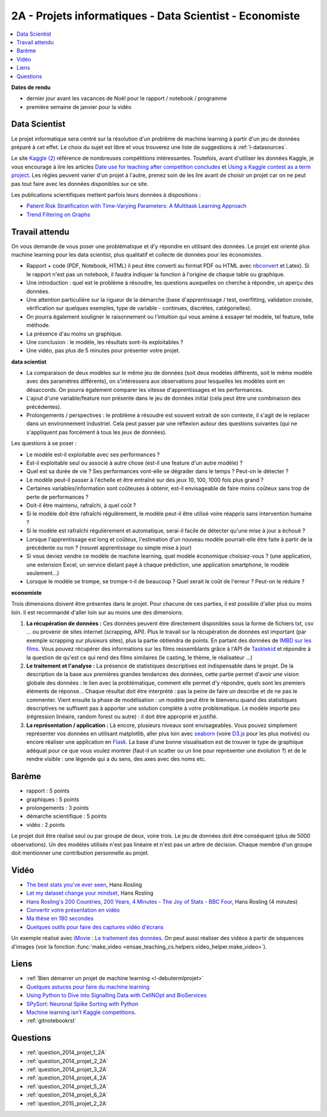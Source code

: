

.. _l-projinfo2a:

.. index:: 2A

2A - Projets informatiques - Data Scientist - Economiste
========================================================

.. contents::
    :local:

**Dates de rendu**

* dernier jour avant les vacances de Noël pour le rapport / notebook / programme
* première semaine de janvier pour la vidéo


Data Scientist
++++++++++++++

Le projet informatique sera centré sur la résolution d'un problème de 
machine learning à partir d'un jeu de données préparé à cet effet.
Le choix du sujet est libre et vous trouverez une liste de suggestions à
:ref:`l-datasources`.

Le site 
`Kaggle <https://www.kaggle.com/competitions/search?SearchVisibility=AllCompetitions&ShowActive=true&ShowCompleted=true&ShowProspect=true&ShowOpenToAll=true&ShowPrivate=true&ShowLimited=true&DeadlineColumnSort=Descending>`_ `(2) <http://inclass.kaggle.com/>`_
référence de nombreuses compétitions intéressantes.
Toutefois, avant d'utiliser les données Kaggle, je vous encourage à lire les articles 
`Date use for teaching after competition concludes <http://www.kaggle.com/c/decoding-the-human-brain/forums/t/8331/date-use-for-teaching-after-competition-concludes>`_
et `Using a Kaggle contest as a term project <http://www.kaggle.com/forums/t/2745/using-a-kaggle-contest-as-a-term-project>`_.
Les règles peuvent varier d'un projet à l'autre, prenez soin de les lire avant de choisir un projet
car on ne peut pas tout faire avec les données disponibles sur ce site.

Les publications scientifiques mettent parfois leurs données à dispositions :

* `Patient Risk Stratiﬁcation with Time-Varying Parameters: A Multitask Learning Approach <http://www.jmlr.org/papers/volume17/15-177/15-177.pdf>`_
* `Trend Filtering on Graphs <http://www.jmlr.org/papers/volume17/15-147/15-147.pdf>`_


Travail attendu
+++++++++++++++

On vous demande de vous poser une problématique et d'y répondre en utilisant des données.
Le projet est orienté plus machine learning pour les data scientist,
plus qualitatif et collecte de données pour les économistes.

* Rapport + code (PDF, Notebook, HTML)
  il peut être converti au format PDF ou HTML avec `nbconvert <https://nbconvert.readthedocs.io/en/latest/>`_ et Latex).
  Si le rapport n'est pas un notebook, il faudra indiquer la fonction à l'origine de chaque table ou graphique.
* Une introduction : quel est le problème à résoudre, les questions auxquelles on cherche à répondre, un aperçu des données.
* Une attention particulière sur la rigueur de la démarche (base d'apprentissage / test,
  overfitting, validation croisée, vérification sur quelques exemples, 
  type de variable - continues, discrètes, catégorielles).
* On pourra également souligner le raisonnement ou l'intuition qui vous amène
  à essayer tel modèle, tel feature, telle méthode.
* La présence d'au moins un graphique.
* Une conclusion : le modèle, les résultats sont-ils exploitables ?
* Une vidéo, pas plus de 5 minutes pour présenter votre projet.      
  
  
**data scientist**
  
* La comparaison de deux modèles sur le même jeu de données (soit deux modèles différents,
  soit le même modèle avec des paramètres différents), on s'intéressera aux observations
  pour lesquelles les modèles sont en désaccords. On pourra également comparer 
  les vitesse d'apprentissages et les performances.
* L'ajout d'une variable/feature non présente dans le jeu de données initial 
  (cela peut être une combinaison des précédentes).
* Prolongements / perspectives : le problème à résoudre est souvent extrait de son contexte, 
  il s'agit de le replacer dans un environnement industriel. Cela peut passer par 
  une réflexion autour des questions suivantes (qui ne s'appliquent pas forcément à tous les jeux de données).
  
Les questions à se poser :
  
* Le modèle est-il exploitable avec ses performances ?
* Est-il exploitable seul ou associé à autre chose (est-il une feature d'un autre modèle) ?
* Quel est sa durée de vie ? Ses performances vont-elle se dégrader dans le temps ? Peut-on le détecter ?
* Le modèle peut-il passer à l'échelle et être entraîné sur des jeux 10, 100, 1000 fois plus grand ?
* Certaines variables/information sont coûteuses à obtenir, 
  est-il envisageable de faire moins coûteux sans trop de perte de performances ?
* Doit-il être maintenu, rafraîchi, à quel coût ? 
* Si le modèle doit être rafraîchi régulèrement, le modèle peut-il être utilisé 
  voire réappris sans intervention humaine ?
* Si le modèle est rafraîchi régulièrement et automatique,
  serai-il facile de détecter qu'une mise à jour a échoué ?
* Lorsque l'apprentissage est long et coûteux, l'estimation d'un nouveau
  modèle pourrait-elle être faite à partir de la précédente ou non ? 
  (nouvel apprentissage ou simple mise à jour)
* Si vous deviez vendre ce modèle de machine learning, quel modèle économique choisiez-vous ?
  (une application, une extension Excel, un service distant payé à chaque prédiction, 
  une application smartphone, le modèle seulement...)
* Lorsque le modèle se trompe, se trompe-t-il de beaucoup ? Quel serait le coût de l'erreur ?
  Peut-on le réduire ?
  
**economiste**


Trois dimensions doivent être présentes dans le projet.
Pour chacune de ces parties, il est possible d'aller plus ou moins loin. 
Il est recommandé d'aller loin sur au moins une des dimensions. 

#. **La récupération de données :**  
   Ces données peuvent être directement disponibles sous la forme de fichiers txt, csv ...  
   ou provenir de sites internet (scrapping, API).  Plus le travail 
   sur la récupération de données est important (par exemple scrapping sur plusieurs 
   sites), plus la partie obtiendra de points. En partant des données de 
   `IMBD sur les films <http://www.imdb.com/interfaces>`_. 
   Vous pouvez récupérer des informations sur les films ressemblants grâce à 
   l'API de `Tasktekid <https://www.tastekid.com/>`_ et répondre à la question de 
   qu'est ce qui rend des films similaires (le casting, le thème, le réalisateur ...)
#. **Le traitement et l'analyse :** 
   La présence de statistiques descriptives est indispensable dans le projet. 
   De la description de la base aux premières grandes tendances des données, 
   cette partie permet d'avoir une vision globale des données : le lien avec 
   la problématique, comment elle permet d'y répondre, quels sont les premiers éléments de réponse...
   Chaque résultat doit être interprété : pas la peine de faire un describe et de ne pas le commenter.
   Vient ensuite la phase de modélisation : un modèle peut être le bienvenu quand des 
   statistiques descriptives ne suffisent pas à apporter une solution complète à 
   votre problématique. Le modèle importe peu (régression linéaire, random forest ou autre) : 
   il doit être approprié et justifié.
#. **La représentation / application :** Là encore, plusieurs niveaux sont envisageables. 
   Vous pouvez simplement représenter vos données en utilisant matplotlib, aller plus loin 
   avec `seaborn <http://seaborn.pydata.org/>`_
   (voire `D3.js <https://en.wikipedia.org/wiki/D3.js>`_ pour les plus motivés) 
   ou encore réaliser une application en `Flask <http://flask.pocoo.org/>`_. 
   La base d'une bonne visualisation est de trouver le type de graphique adéquat 
   pour ce que vous voulez montrer (faut-il un scatter ou un line pour 
   représenter une évolution ?) et de le rendre visible : une légende 
   qui a du sens, des axes avec des noms etc.


Barème
++++++

* rapport : 5 points
* graphiques : 5 points
* prolongements : 3 points
* démarche scientifique : 5 points
* vidéo : 2 points

Le projet doit être réalisé seul ou par groupe de deux, voire trois.
Le jeu de données doit être conséquent (plus de 5000 observations).
Un des modèles utilisés n'est pas linéaire et n'est pas un arbre de décision.
Chaque membre d'un groupe doit mentionner une contribution personnelle au projet.



Vidéo
+++++

* `The best stats you've ever seen <http://www.ted.com/talks/hans_rosling_shows_the_best_stats_you_ve_ever_seen>`_, Hans Rosling
* `Let my dataset change your mindset <http://www.ted.com/talks/hans_rosling_at_state?language=en>`_, Hans Rosling
* `Hans Rosling's 200 Countries, 200 Years, 4 Minutes - The Joy of Stats - BBC Four <https://www.youtube.com/watch?v=jbkSRLYSojo>`_, Hans Rosling (4 minutes)
* `Convertir votre présentation en vidéo <http://office.microsoft.com/fr-fr/powerpoint-help/convertir-votre-presentation-en-video-HA010336763.aspx>`_
* `Ma thèse en 180 secondes <http://mt180.fr/>`_
* `Quelques outils pour faire des captures vidéo d'écrans <http://www.xavierdupre.fr/blog/2014-10-24_nojs.html>`_

Un exemple réalisé avec `iMovie <https://www.apple.com/fr/mac/imovie/>`_ : 
`Le traitement des données <http://www.xavierdupre.fr/blog/2014-10-27_nojs.html>`_.
On peut aussi réaliser des vidéos à partir de séquences d'images
(voir la fonction :func:`make_video <ensae_teaching_cs.helpers.video_helper.make_video>`).

.. raw:: html

    <video autoplay=" controls="" loop="" height="400">
    <source src="http://www.xavierdupre.fr/enseignement/complements/epidemic.mp4" type="video/mp4" />
    </video>  


Liens
+++++

- :ref:`Bien démarrer un projet de machine learning <l-debutermlprojet>`
- `Quelques astuces pour faire du machine learning <http://www.xavierdupre.fr/blog/2014-03-28_nojs.html>`_
- `Using Python to Dive into Signalling Data with CellNOpt and BioServices <http://arxiv.org/abs/1412.6386>`_
- `SPySort: Neuronal Spike Sorting with Python <http://arxiv.org/abs/1412.6383>`_
- `Machine learning isn't Kaggle competitions <http://jvns.ca/blog/2014/06/19/machine-learning-isnt-kaggle-competitions/>`_.
- :ref:`gitnotebookrst`
    

Questions
+++++++++

* :ref:`question_2014_projet_1_2A`
* :ref:`question_2014_projet_2_2A`
* :ref:`question_2014_projet_3_2A`
* :ref:`question_2014_projet_4_2A`
* :ref:`question_2014_projet_5_2A`
* :ref:`question_2014_projet_6_2A`
* :ref:`question_2015_projet_2_2A`


